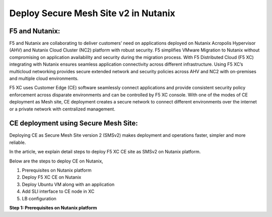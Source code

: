 Deploy Secure Mesh Site v2 in Nutanix 
==========================================================================

F5 and Nutanix:
***************
F5 and Nutanix are collaborating to deliver customers’ need on applications deployed on Nutanix Acropolis Hypervisor (AHV) and Nutanix Cloud Cluster (NC2) platform with robust security. F5 simplifies VMware Migration to Nutanix without compromising on application availability and security during the migration process. With F5 Distributed Cloud (F5 XC) integrating with Nutanix ensures seamless application connectivity across different infrastructure. Using F5 XC’s multicloud networking provides secure extended network and security policies across AHV and NC2 with on-premises and multiple cloud environments.

F5 XC uses Customer Edge (CE) software seamlessly connect applications and provide consistent security policy enforcement across disparate environments and can be controlled by F5 XC console. With one of the modes of CE deployment as Mesh site, CE deployment creates a secure network to connect different environments over the internet or a private network with centralized management.

CE deployment using Secure Mesh Site:
***************
Deploying CE as Secure Mesh Site version 2 (SMSv2) makes deployment and operations faster, simpler and more reliable.

In the article, we explain detail steps to deploy F5 XC CE site as SMSv2 on Nutanix platform. 

Below are the steps to deploy CE on Nutanix, 

1.  Prerequisites on Nutanix platform 
2.  Deploy F5 XC CE on Nutanix 
3.  Deploy Ubuntu VM along with an application 
4.  Add SLI interface to CE node in XC 
5.  LB configuration 

**Step 1: Prerequisites on Nutanix platform**
